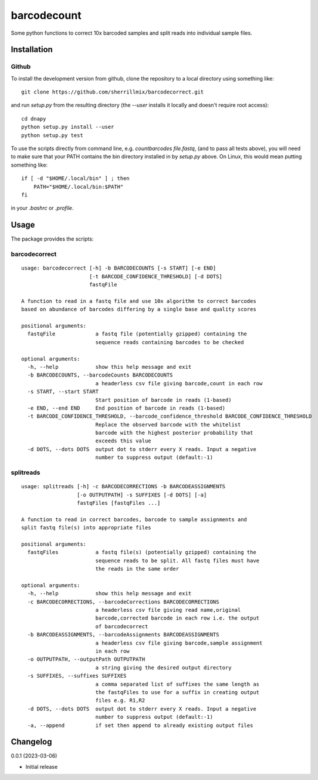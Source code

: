 barcodecount
==========

Some python functions to correct 10x barcoded samples and split reads into individual sample files.
 
Installation
------------

Github
~~~~~~

To install the development version from github, clone the repository to a local directory using something like::

    git clone https://github.com/sherrillmix/barcodecorrect.git

and run `setup.py` from the resulting directory (the `--user` installs it locally and doesn't require root access)::

  cd dnapy
  python setup.py install --user
  python setup.py test

To use the scripts directly from command line, e.g. `countbarcodes file.fastq`, (and to pass all tests above), you will need to make sure that your PATH contains the bin directory installed in by `setup.py` above. On Linux, this would mean putting something like::

   if [ -d "$HOME/.local/bin" ] ; then
       PATH="$HOME/.local/bin:$PATH"
   fi

in your `.bashrc` or `.profile`.

Usage
-----
The package provides the scripts:

barcodecorrect
~~~~

::
  
  usage: barcodecorrect [-h] -b BARCODECOUNTS [-s START] [-e END]
                        [-t BARCODE_CONFIDENCE_THRESHOLD] [-d DOTS]
                        fastqFile
  
  A function to read in a fastq file and use 10x algorithm to correct barcodes
  based on abundance of barcodes differing by a single base and quality scores
  
  positional arguments:
    fastqFile             a fastq file (potentially gzipped) containing the
                          sequence reads containing barcodes to be checked
  
  optional arguments:
    -h, --help            show this help message and exit
    -b BARCODECOUNTS, --barcodeCounts BARCODECOUNTS
                          a headerless csv file giving barcode,count in each row
    -s START, --start START
                          Start position of barcode in reads (1-based)
    -e END, --end END     End position of barcode in reads (1-based)
    -t BARCODE_CONFIDENCE_THRESHOLD, --barcode_confidence_threshold BARCODE_CONFIDENCE_THRESHOLD
                          Replace the observed barcode with the whitelist
                          barcode with the highest posterior probability that
                          exceeds this value
    -d DOTS, --dots DOTS  output dot to stderr every X reads. Input a negative
                          number to suppress output (default:-1)
  
splitreads
~~~~

::
  
  usage: splitreads [-h] -c BARCODECORRECTIONS -b BARCODEASSIGNMENTS
                    [-o OUTPUTPATH] -s SUFFIXES [-d DOTS] [-a]
                    fastqFiles [fastqFiles ...]
  
  A function to read in correct barcodes, barcode to sample assignments and
  split fastq file(s) into appropriate files
  
  positional arguments:
    fastqFiles            a fastq file(s) (potentially gzipped) containing the
                          sequence reads to be split. All fastq files must have
                          the reads in the same order
  
  optional arguments:
    -h, --help            show this help message and exit
    -c BARCODECORRECTIONS, --barcodeCorrections BARCODECORRECTIONS
                          a headerless csv file giving read name,original
                          barcode,corrected barcode in each row i.e. the output
                          of barcodecorrect
    -b BARCODEASSIGNMENTS, --barcodeAssignments BARCODEASSIGNMENTS
                          a headerless csv file giving barcode,sample assignment
                          in each row
    -o OUTPUTPATH, --outputPath OUTPUTPATH
                          a string giving the desired output directory
    -s SUFFIXES, --suffixes SUFFIXES
                          a comma separated list of suffixes the same length as
                          the fastqFiles to use for a suffix in creating output
                          files e.g. R1,R2
    -d DOTS, --dots DOTS  output dot to stderr every X reads. Input a negative
                          number to suppress output (default:-1)
    -a, --append          if set then append to already existing output files
  

Changelog
---------
0.0.1 (2023-03-06)

* Initial release





